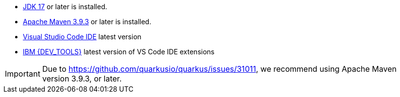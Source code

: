 - https://openjdk.org[JDK 17] or later is installed.
- https://maven.apache.org[Apache Maven 3.9.3] or later is installed.
- https://code.visualstudio.com/download[Visual Studio Code IDE] latest version
- https://marketplace.visualstudio.com/items?itemName=IBM.bamoe-developer-tools[IBM {DEV_TOOLS}] latest version of VS Code IDE extensions

[IMPORTANT]
====
Due to https://github.com/quarkusio/quarkus/issues/31011, we recommend using Apache Maven version 3.9.3, or later.
====

